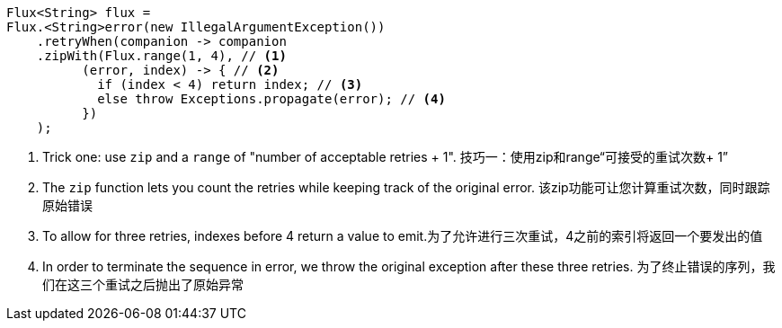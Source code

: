 ====
[source,java]
----
Flux<String> flux =
Flux.<String>error(new IllegalArgumentException())
    .retryWhen(companion -> companion
    .zipWith(Flux.range(1, 4), // <1>
          (error, index) -> { // <2>
            if (index < 4) return index; // <3>
            else throw Exceptions.propagate(error); // <4>
          })
    );
----
<1> Trick one: use `zip` and a `range` of "number of acceptable retries + 1".	技巧一：使用zip和range“可接受的重试次数+ 1”
<2> The `zip` function lets you count the retries while keeping track of the original
error.	该zip功能可让您计算重试次数，同时跟踪原始错误
<3> To allow for three retries, indexes before 4 return a value to emit.为了允许进行三次重试，4之前的索引将返回一个要发出的值
<4> In order to terminate the sequence in error, we throw the original exception after
these three retries. 为了终止错误的序列，我们在这三个重试之后抛出了原始异常
====
